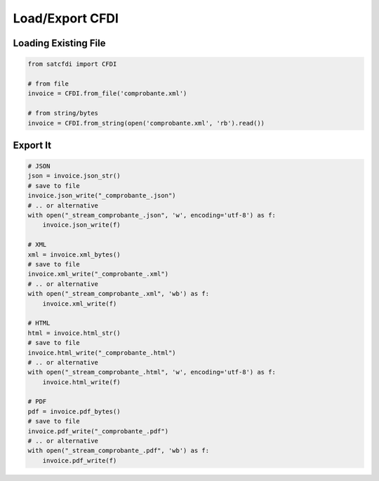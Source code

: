 Load/Export CFDI
================================================

Loading Existing File
______________________

.. code-block:: python

    from satcfdi import CFDI
    
    # from file
    invoice = CFDI.from_file('comprobante.xml')
    
    # from string/bytes
    invoice = CFDI.from_string(open('comprobante.xml', 'rb').read())
    
    

Export It
______________________

.. code-block:: python

    # JSON
    json = invoice.json_str()
    # save to file
    invoice.json_write("_comprobante_.json")
    # .. or alternative
    with open("_stream_comprobante_.json", 'w', encoding='utf-8') as f:
        invoice.json_write(f)
    
    # XML
    xml = invoice.xml_bytes()
    # save to file
    invoice.xml_write("_comprobante_.xml")
    # .. or alternative
    with open("_stream_comprobante_.xml", 'wb') as f:
        invoice.xml_write(f)
    
    # HTML
    html = invoice.html_str()
    # save to file
    invoice.html_write("_comprobante_.html")
    # .. or alternative
    with open("_stream_comprobante_.html", 'w', encoding='utf-8') as f:
        invoice.html_write(f)
    
    # PDF
    pdf = invoice.pdf_bytes()
    # save to file
    invoice.pdf_write("_comprobante_.pdf")
    # .. or alternative
    with open("_stream_comprobante_.pdf", 'wb') as f:
        invoice.pdf_write(f)
    

